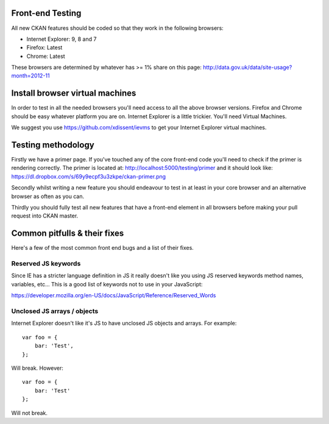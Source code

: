Front-end Testing
=================

All new CKAN features should be coded so that they work in the
following browsers:

* Internet Explorer: 9, 8 and 7
* Firefox: Latest
* Chrome: Latest

These browsers are determined by whatever has >= 1% share on this
page: http://data.gov.uk/data/site-usage?month=2012-11

Install browser virtual machines
================================

In order to test in all the needed browsers you'll need access to
all the above browser versions. Firefox and Chrome should be easy
whatever platform you are on. Internet Explorer is a little trickier.
You'll need Virtual Machines.

We suggest you use https://github.com/xdissent/ievms to get your
Internet Explorer virtual machines.

Testing methodology
===================

Firstly we have a primer page. If you've touched any of the core
front-end code you'll need to check if the primer is rendering
correctly. The primer is located at:
http://localhost:5000/testing/primer and it should look like:
https://dl.dropbox.com/s/69y9ecpf3u3zkpe/ckan-primer.png

Secondly whilst writing a new feature you should endeavour to test
in at least in your core browser and an alternative browser as often
as you can.

Thirdly you should fully test all new features that have a front-end
element in all browsers before making your pull request into
CKAN master.

Common pitfulls & their fixes
=============================

Here's a few of the most common front end bugs and a list of their
fixes.

Reserved JS keywords
--------------------

Since IE has a stricter language definition in JS it really doesn't
like you using JS reserved keywords method names, variables, etc...
This is a good list of keywords not to use in your JavaScript:

https://developer.mozilla.org/en-US/docs/JavaScript/Reference/Reserved_Words

Unclosed JS arrays / objects
----------------------------

Internet Explorer doesn't like it's JS to have unclosed JS objects
and arrays. For example:

::

    var foo = {
    	bar: 'Test',
    };

Will break. However:

::

    var foo = {
    	bar: 'Test'
    };

Will not break.
